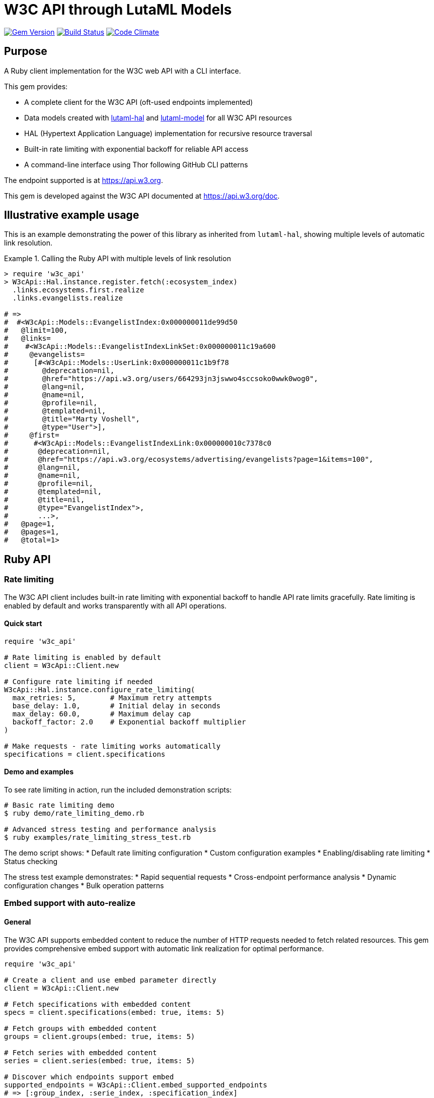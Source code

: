 = W3C API through LutaML Models

image:https://img.shields.io/gem/v/w3c_api.svg["Gem Version", link="https://rubygems.org/gems/w3c_api"]
image:https://github.com/relaton/w3c_api/workflows/rake/badge.svg["Build Status", link="https://github.com/relaton/w3c_api/actions?workflow=rake"]
image:https://codeclimate.com/github/relaton/w3c_api/badges/gpa.svg["Code Climate", link="https://codeclimate.com/github/relaton/w3c_api"]

== Purpose

A Ruby client implementation for the W3C web API with a CLI interface.

This gem provides:

* A complete client for the W3C API (oft-used endpoints implemented)
* Data models created with
https://github.com/lutaml/lutaml-hal[lutaml-hal] and
https://github.com/lutaml/lutaml-model[lutaml-model]
for all W3C API resources
* HAL (Hypertext Application Language) implementation for recursive resource
traversal
* Built-in rate limiting with exponential backoff for reliable API access
* A command-line interface using Thor following GitHub CLI patterns

The endpoint supported is at https://api.w3.org.

This gem is developed against the W3C API documented at https://api.w3.org/doc.

== Illustrative example usage

This is an example demonstrating the power of this library as inherited
from `lutaml-hal`, showing multiple levels of automatic link resolution.

.Calling the Ruby API with multiple levels of link resolution
[example]
====
[source,ruby]
----
> require 'w3c_api'
> W3cApi::Hal.instance.register.fetch(:ecosystem_index)
  .links.ecosystems.first.realize
  .links.evangelists.realize

# =>
#  #<W3cApi::Models::EvangelistIndex:0x000000011de99d50
#   @limit=100,
#   @links=
#    #<W3cApi::Models::EvangelistIndexLinkSet:0x000000011c19a600
#     @evangelists=
#      [#<W3cApi::Models::UserLink:0x000000011c1b9f78
#        @deprecation=nil,
#        @href="https://api.w3.org/users/664293jn3jswwo4sccsoko0wwk0wog0",
#        @lang=nil,
#        @name=nil,
#        @profile=nil,
#        @templated=nil,
#        @title="Marty Voshell",
#        @type="User">],
#     @first=
#      #<W3cApi::Models::EvangelistIndexLink:0x000000010c7378c0
#       @deprecation=nil,
#       @href="https://api.w3.org/ecosystems/advertising/evangelists?page=1&items=100",
#       @lang=nil,
#       @name=nil,
#       @profile=nil,
#       @templated=nil,
#       @title=nil,
#       @type="EvangelistIndex">,
#       ...>,
#   @page=1,
#   @pages=1,
#   @total=1>
----
====

== Ruby API

=== Rate limiting

The W3C API client includes built-in rate limiting with exponential backoff to handle API rate limits gracefully. Rate limiting is enabled by default and works transparently with all API operations.

==== Quick start

[source,ruby]
----
require 'w3c_api'

# Rate limiting is enabled by default
client = W3cApi::Client.new

# Configure rate limiting if needed
W3cApi::Hal.instance.configure_rate_limiting(
  max_retries: 5,        # Maximum retry attempts
  base_delay: 1.0,       # Initial delay in seconds
  max_delay: 60.0,       # Maximum delay cap
  backoff_factor: 2.0    # Exponential backoff multiplier
)

# Make requests - rate limiting works automatically
specifications = client.specifications
----

==== Demo and examples

To see rate limiting in action, run the included demonstration scripts:

[source,shell]
----
# Basic rate limiting demo
$ ruby demo/rate_limiting_demo.rb

# Advanced stress testing and performance analysis
$ ruby examples/rate_limiting_stress_test.rb
----

The demo script shows:
* Default rate limiting configuration
* Custom configuration examples
* Enabling/disabling rate limiting
* Status checking

The stress test example demonstrates:
* Rapid sequential requests
* Cross-endpoint performance analysis
* Dynamic configuration changes
* Bulk operation patterns

=== Embed support with auto-realize

==== General

The W3C API supports embedded content to reduce the number of HTTP requests
needed to fetch related resources. This gem provides comprehensive embed
support with automatic link realization for optimal performance.

[source,ruby]
----
require 'w3c_api'

# Create a client and use embed parameter directly
client = W3cApi::Client.new

# Fetch specifications with embedded content
specs = client.specifications(embed: true, items: 5)

# Fetch groups with embedded content
groups = client.groups(embed: true, items: 5)

# Fetch series with embedded content
series = client.series(embed: true, items: 5)

# Discover which endpoints support embed
supported_endpoints = W3cApi::Client.embed_supported_endpoints
# => [:group_index, :serie_index, :specification_index]

# Check if specific endpoint supports embed
client.embed_supported?(:specification_index)  # => true
----

==== Auto-realize functionality

The gem features automatic embedded content detection that eliminates the need
to manually pass `parent_resource` parameters. Links automatically detect and
use embedded content when available, falling back to HTTP requests when needed.

[source,ruby]
----
# Fetch specifications with embed enabled
specs = client.specifications(embed: true, items: 5)

# Links automatically use embedded content - no parent_resource needed!
specs.links.specifications.each do |spec_link|
  # This uses embedded data automatically - no HTTP request needed!
  spec = spec_link.realize
  puts "#{spec.title} - #{spec.shortname}"
end

# The auto-realize functionality works by:
# 1. Links store references to their parent resources automatically
# 2. Before making HTTP requests, links check for embedded data
# 3. If embedded content is available, it's used directly
# 4. If no embedded content exists, normal HTTP requests are made
----

==== Performance comparison

Using embed with auto-realize provides significant performance improvements:

[source,ruby]
----
# Without embed: 1 request for index + N requests for each specification
specs = client.specifications(items: 5)
specs.links.specifications.each do |spec_link|
  spec = spec_link.realize  # Each call makes an HTTP request
  puts spec.title
end
# Total: 6 HTTP requests (1 + 5)

# With embed: 1 request total, embedded data used automatically
specs = client.specifications(embed: true, items: 5)
specs.links.specifications.each do |spec_link|
  spec = spec_link.realize  # Uses embedded data automatically!
  puts spec.title
end
# Total: 1 HTTP request only
----

==== Embed discovery

The gem provides methods to discover embed capabilities:

[source,ruby]
----
# Get list of endpoints that support embed
W3cApi::Client.embed_supported_endpoints
# => [:group_index, :serie_index, :specification_index]

# Check if specific endpoint supports embed
client.embed_supported?(:specification_index)  # => true
client.embed_supported?(:specification_resource)  # => false

# Get comprehensive embed information
embed_info = W3cApi::Embed.embed_info
puts embed_info[:supported_endpoints]
puts embed_info[:descriptions]
puts embed_info[:usage_example]
----


=== General

[source,ruby]
----
require 'w3c_api'

# Create a client
client = W3cApi::Client.new

# Get specifications
specifications = client.specifications
specification = client.specification('webrtc')

versions = client.specification_versions('webrtc')
version = client.specification_version('webrtc', '20241008')
specs_by_status = client.specifications_by_status('Recommendation')

# Get predecessor and successor versions
predecessors = client.specification_version_predecessors('webrtc', '20241008')
successors = client.specification_version_successors('webrtc', '20241008')

# Navigate through version history with chained realization
version = client.specification_version('html5', '20140429')

# Get all predecessors and navigate through them
predecessors = version.links.predecessor_versions.realize
predecessors.links.predecessor_versions.each do |pred_link|
  predecessor = pred_link.realize
  puts "#{predecessor.title} - #{predecessor.date}"

  # Each predecessor can have its own predecessors
  if predecessor.links.predecessor_versions
    pred_predecessors = predecessor.links.predecessor_versions.realize
    # Continue navigation...
  end
end

# Get all successors and navigate through them
successors = version.links.successor_versions.realize
successors.links.successor_versions.each do |succ_link|
  successor = succ_link.realize
  puts "#{successor.title} - #{successor.date}"

  # Each successor can have its own successors
  if successor.links.successor_versions
    succ_successors = successor.links.successor_versions.realize
    # Continue navigation...
  end
end

# All client methods support comprehensive options including:

# Pagination options
specifications = client.specifications(page: 2, per_page: 50)
groups = client.groups(page: 1, per_page: 10, limit: 25, offset: 100)

# HTTP client options
user = client.user('hash', timeout: 30, headers: { 'User-Agent' => 'MyApp/1.0' })
spec = client.specification('html5', read_timeout: 45, open_timeout: 10)

# Query parameters for filtering and sorting
rec_specs = client.specifications_by_status('REC', sort: 'date', order: 'desc')
active_groups = client.groups(type: 'working-group', status: 'active')

# Combining multiple options
options = {
  page: 1,
  per_page: 25,
  headers: { 'Accept-Language' => 'en-US' },
  timeout: 60,
  sort: 'name'
}
specs = client.specifications(options)

# Backward compatibility - existing code continues to work
specifications = client.specifications  # No options
specification = client.specification('webrtc')  # Required params only

# Work with linked resources directly
spec = client.specification('webrtc')
spec_versions = spec.links.versions
latest = spec.links.latest_version.realize # Resolves the latest-version link
series = spec.links.series
editors = spec.links.editors
deliverers = spec.links.deliverers

# Get groups
groups = client.groups
group = client.group(109735)  # Immersive Web Working Group
users = client.group_users(109735)
specifications = client.group_specifications(109735)
charters = client.group_charters(109735)
chairs = client.group_chairs(109735)
team_contacts = client.group_team_contacts(109735)

# Use link resolution with groups
group = client.group(109735)
specs = group.links.specifications
users = group.links.users
chairs = group.links.chairs
charters = group.links.charters

# Get users
users = client.users
user = client.user('f1ovb5rydm8s0go04oco0cgk0sow44w')
groups = client.user_groups('f1ovb5rydm8s0go04oco0cgk0sow44w')
specs = client.user_specifications('f1ovb5rydm8s0go04oco0cgk0sow44w')
affiliations = client.user_affiliations('f1ovb5rydm8s0go04oco0cgk0sow44w')
participations = client.user_participations('f1ovb5rydm8s0go04oco0cgk0sow44w')
chair_groups = client.user_chair_of_groups('f1ovb5rydm8s0go04oco0cgk0sow44w')
team_contact_groups = client.user_team_contact_of_groups('f1ovb5rydm8s0go04oco0cgk0sow44w')

# Get affiliations
affiliations = client.affiliations
affiliation = client.affiliation(35662)  # Google LLC
participants = client.affiliation_participants(35662)
participations = client.affiliation_participations(35662)

# Translations
translations = client.translations
translation = client.translation(2)

# Ecosystems
ecosystems = client.ecosystems
ecosystem = client.ecosystem('data')
----

=== Models

==== General

This library provides models for various W3C API resources under the
`W3cApi::Models` namespace.

==== Affiliation

The `W3cApi::Models::Affiliation` represents a W3C affiliation model that
includes various attributes and methods to interact with affiliated entities.

.Fetching the affiliation index
[example]
====

[source,ruby]
----
> W3cApi::Hal.instance.register.fetch(:affiliation_index)
# =>
#  #<W3cApi::Models::AffiliationIndex:0x0000000123ecca38
#   @_global_register_id=:w3c_api,
#   @limit=100,
#   @links=
#    #<W3cApi::Models::AffiliationIndexLinkSet:0x00000001325b4a68
#     @_global_register_id=:w3c_api,
#     @affiliations=
#      [#<W3cApi::Models::AffiliationLink:0x000000011fe453c0
#        @_global_register_id=:w3c_api,
#        @deprecation=nil,
#        @href="https://api.w3.org/affiliations/1001",
#        @lang=nil,
#        @name=nil,
#        @profile=nil,
#        @templated=nil,
#        @title=
#         "Framkom (Forskningsaktiebolaget Medie-och Kommunikationsteknik)",
#        @type="Affiliation">,
#       #<W3cApi::Models::AffiliationLink:0x000000011fe232c0
#        @_global_register_id=:w3c_api,
#        @deprecation=nil,
#        @href="https://api.w3.org/affiliations/1003",
#        @lang=nil,
#        @name=nil,
#        @profile=nil,
#        @templated=nil,
#        @title="BackWeb Technologies, Inc.",
#        @type="Affiliation">,
#        ...
----
====

.Fetching a specific affiliation
[example]
====

[source,ruby]
----
> W3cApi::Hal.instance.register.fetch(:affiliation_resource, id: 35662)
# =>
#  #<W3cApi::Models::Affiliation:0x000000011de99d50
#   @id=35662,
#   @name="Google LLC",
#   @discr="organization",
# ... >
----
====

== Command line interface

=== General

W3C API provides a command-line interface (CLI) for various operations.

The main executable is `w3c_api`.

By default, the output is in YAML format. You can specify the output format
using the `--format` option, which accepts `json` or `yaml`.

[source,shell]
----
Commands:
  # Work with W3C specifications
  w3c_api specification SUBCOMMAND ...ARGS
  # Work with W3C specification versions
  w3c_api specification_version SUBCOMMAND ...ARGS
  # Work with W3C specification series
  w3c_api series SUBCOMMAND ...ARGS
  # Work with W3C groups
  w3c_api group SUBCOMMAND ...ARGS
  # Work with W3C users
  w3c_api user SUBCOMMAND ...ARGS
  # Work with W3C affiliations
  w3c_api affiliation SUBCOMMAND ...ARGS
  # Work with W3C translations
  w3c_api translation SUBCOMMAND ...ARGS
  # Work with W3C ecosystems
  w3c_api ecosystem SUBCOMMAND ...ARGS
  # Describe available commands or one specific command
  w3c_api help [COMMAND]
----

=== Specifications

This command provides access to W3C specifications.

==== Index

When fetching an index of specifications, for every specification, only the
`href` and `title` attributes are provided.

[source,shell]
----
# Fetch specifications
$ w3c_api specification fetch [OPTIONS]
# Fetch specifications with a specific status
$ w3c_api specification fetch --status=Recommendation
----

[example]
====
[source,shell]
----
$ w3c_api specification fetch
- href: https://www.w3.org/TR/html5/
  title: HTML5
- href: https://www.w3.org/TR/css3-color/
  title: CSS Color Module Level 3
----
====

==== Get

Getting a specification provides all attributes of the specification.

[source,shell]
----
# Fetch a specification
$ w3c_api specification fetch --shortname=webrtc
# Fetch a specific version of a specification
$ w3c_api specification fetch --shortname=webrtc --version=20241008
----

[example]
====
[source,shell]
----
$ w3c_api specification fetch --shortname=webrtc
---
shortlink: https://www.w3.org/TR/webrtc/
description: "<p>This document defines a set of ECMAScript APIs in WebIDL to allow
  media to be sent to and received from another browser or device implementing the
  appropriate set of real-time protocols. This specification is being developed in
  conjunction with a protocol specification developed by the IETF RTCWEB group and
  an API specification to get access to local media devices.</p>"
title: 'WebRTC: Real-Time Communication in Browsers'
shortname: webrtc
editor_draft: https://w3c.github.io/webrtc-pc/
series_version: '1.0'
_links:
  self:
    href: https://api.w3.org/specifications/webrtc
  version_history:
    href: https://api.w3.org/specifications/webrtc/versions
  first_version:
    href: https://api.w3.org/specifications/webrtc/versions/20111027
    title: Working Draft
  latest_version:
    href: https://api.w3.org/specifications/webrtc/versions/20241008
    title: Recommendation
  series:
    href: https://api.w3.org/specification-series/webrtc
----
====

==== Versions

This command provides access to W3C specification versions given a shortname.

[source,shell]
----
# Fetch versions of a specification
$ w3c_api specification versions --shortname=webrtc
----

[example]
====
[source,shell]
----
$ w3c_api specification versions --shortname=webrtc
spec_versions:
- title: 'WebRTC: Real-Time Communication in Browsers'
  href: https://api.w3.org/specifications/webrtc/versions/20241008
- title: 'WebRTC: Real-Time Communication in Browsers'
  href: https://api.w3.org/specifications/webrtc/versions/20230306
- title: 'WebRTC: Real-Time Communication in Browsers'
  href: https://api.w3.org/specifications/webrtc/versions/20230301
# Additional versions omitted for brevity
----
====

==== Status

This command provides access to W3C specifications by status.

[source,shell]
----
# Fetch specifications with a specific status
$ w3c_api specification fetch --status=Recommendation
----

[example]
====
[source,shell]
----
$ w3c_api specification fetch --status=Recommendation
specifications:
- title: 'XML Schema Part 1: Structures Second Edition'
  href: https://api.w3.org/specifications/xmlschema-1
- title: 'XML Schema Part 2: Datatypes Second Edition'
  href: https://api.w3.org/specifications/xmlschema-2
- title: CSS Namespaces Module Level 3
  href: https://api.w3.org/specifications/css-namespaces-3
# Additional specifications omitted for brevity
----
====

=== Specification version

==== Editors

This command provides access to editors of a specification version.

[source,shell]
----
# Fetch editors of a specification version
$ w3c_api specification_version editors --shortname=webrtc --version=20241008
----

[example]
====
[source,shell]
----
$ w3c_api specification_version editors --shortname=webrtc --version=20241008
---
_links:
  editors:
  - href: https://api.w3.org/users/bzb5w20eg68k40gc8w0wg0okk4k84os
    title: Cullen Jennings
    type: User
  - href: https://api.w3.org/users/f521yr1m6g0kks880s8ocwsgwskgss4
    title: Jan-Ivar Bruaroey
    type: User
  - href: https://api.w3.org/users/1dsgdsi4zrj4goo4k400c8scw4k4ggk
    title: Henrik Boström
    type: User
  - href: https://api.w3.org/users/nlyfs3q8s2s0gk0owoggkco0sg0wwso
    title: Florent Castelli
    type: User
----
====

==== Deliverers

This command provides access to deliverers (working groups) of a specification
version.

[source,shell]
----
# Fetch deliverers of a specification version
$ w3c_api specification_version deliverers --shortname=webrtc --version=20241008
----

[example]
====
[source,shell]
----
$ w3c_api specification_version deliverers --shortname=webrtc --version=20241008
---
_links:
  deliverers:
  - href: https://api.w3.org/groups/wg/webrtc
    title: Web Real-Time Communications Working Group
    type: Group
----
====

=== Series

This command provides access to W3C specification series.

==== Index

Fetching an index of specification series.

[source,shell]
----
# Fetch specification series
$ w3c_api series fetch [OPTIONS]
----

[example]
====
[source,shell]
----
$ w3c_api series fetch
- shortname: html
  name: HTML
- shortname: css
  name: CSS
# Additional series omitted for brevity
----
====

==== Get

Getting a specification series by shortname.

[source,shell]
----
# Fetch a specification series
$ w3c_api series fetch --shortname=webrtc
----

[example]
====
[source,shell]
----
$ w3c_api series fetch --shortname=webrtc
---
shortname: webrtc
name: 'WebRTC: Real-Time Communication Between Browsers'
_links:
  self:
    href: https://api.w3.org/specification-series/webrtc
  specifications:
    href: https://api.w3.org/specification-series/webrtc/specifications
  current_specification:
    href: https://api.w3.org/specifications/webrtc
----
====

==== Specifications

This command provides access to specifications in a series.

[source,shell]
----
# Fetch specifications in a series
$ w3c_api series specifications --shortname=webrtc
----

[example]
====
[source,shell]
----
$ w3c_api series specifications --shortname=webrtc
---
specifications:
- title: 'WebRTC: Real-Time Communication in Browsers'
  href: https://api.w3.org/specifications/webrtc
----
====

=== Users

This command provides access to W3C users.

.User ID formats
[IMPORTANT]
====
The W3C API uses both numeric IDs (e.g., `128112`) and string IDs (e.g.,
`f1ovb5rydm8s0go04oco0cgk0sow44w`) for users. All user-related commands
support both formats. The format depends on how the user is referenced in API
responses.
====

==== Get

Getting a user by ID.

[source,shell]
----
# Fetch a user with a numeric ID
$ w3c_api user fetch --hash=128112
# Fetch a user with a string ID
$ w3c_api user fetch --hash=f1ovb5rydm8s0go04oco0cgk0sow44w
----

[example]
====
[source,shell]
----
$ w3c_api user fetch --hash=f1ovb5rydm8s0go04oco0cgk0sow44w
---
id: 128112
name: Jennifer Strickland
given: Jennifer
family: Strickland
discr: user
country_code: US
connected_accounts:
- created: '2021-03-12T22:06:06+00:00'
  service: github
  identifier: '57469'
  nickname: jenstrickland
  profile_picture: https://avatars.githubusercontent.com/u/57469?v=4
  href: https://github.com/jenstrickland
  _links:
    user:
      href: https://api.w3.org/users/f1ovb5rydm8s0go04oco0cgk0sow44w
_links:
  self:
    href: https://api.w3.org/users/f1ovb5rydm8s0go04oco0cgk0sow44w
  affiliations:
    href: https://api.w3.org/users/f1ovb5rydm8s0go04oco0cgk0sow44w/affiliations
  groups:
    href: https://api.w3.org/users/f1ovb5rydm8s0go04oco0cgk0sow44w/groups
  specifications:
    href: https://api.w3.org/users/f1ovb5rydm8s0go04oco0cgk0sow44w/specifications
  participations:
    href: https://api.w3.org/users/f1ovb5rydm8s0go04oco0cgk0sow44w/participations
  chair_of_groups:
    href: https://api.w3.org/users/f1ovb5rydm8s0go04oco0cgk0sow44w/chair-of-groups
  team_contact_of_groups:
    href: https://api.w3.org/users/f1ovb5rydm8s0go04oco0cgk0sow44w/team-contact-of-groups
----
====

==== Groups

Getting groups a user is a member of.

[source,shell]
----
# Fetch groups a user is a member of
$ w3c_api user groups --id=f1ovb5rydm8s0go04oco0cgk0sow44w
----

[example]
====
[source,shell]
----
$ w3c_api user groups --id=f1ovb5rydm8s0go04oco0cgk0sow44w
---
groups:
- href: https://api.w3.org/groups/wg/ag
  title: Accessibility Guidelines Working Group
- href: https://api.w3.org/groups/cg/global-inclusion
  title: Accessibility Internationalization Community Group
- href: https://api.w3.org/groups/wg/apa
  title: Accessible Platform Architectures Working Group
- href: https://api.w3.org/groups/wg/css
  title: Cascading Style Sheets (CSS) Working Group
- href: https://api.w3.org/groups/cg/coga-community
  title: Cognitive Accessibility Community Group
- href: https://api.w3.org/groups/cg/equity
  title: Equity Community Group
- href: https://api.w3.org/groups/wg/immersive-web
  title: Immersive Web Working Group
- href: https://api.w3.org/groups/cg/pwe
  title: Positive Work Environment Community Group
- href: https://api.w3.org/groups/cg/silver
  title: Silver Community Group
- href: https://api.w3.org/groups/wg/sdw
  title: Spatio-temporal Data on the Web Working Group
- href: https://api.w3.org/groups/cg/sustainability
  title: Sustainability Community Group
- href: https://api.w3.org/groups/ig/sustainableweb
  title: Sustainable Web Interest Group
- href: https://api.w3.org/groups/cg/w3process
  title: W3C Process Community Group
- href: https://api.w3.org/groups/wg/webapps
  title: Web Applications Working Group
- href: https://api.w3.org/groups/cg/webcomponents
  title: Web Components Community Group
- href: https://api.w3.org/groups/wg/webperf
  title: Web Performance Working Group
----
====

==== Specifications

Getting specifications a user has contributed to.

[source,shell]
----
# Fetch specifications a user has contributed to
$ w3c_api user specifications --id=f1ovb5rydm8s0go04oco0cgk0sow44w
----

[example]
====
[source,shell]
----
$ w3c_api user specifications --id=f1ovb5rydm8s0go04oco0cgk0sow44w
specifications:
- title: HTML 5.2
  href: https://api.w3.org/specifications/html52
- title: CSS Color Module Level 3
  href: https://api.w3.org/specifications/css-color-3
# Additional specifications omitted for brevity
----
====

==== Affiliations

Getting affiliations of a user.

[source,shell]
----
# Fetch affiliations of a user
$ w3c_api user affiliations --id=f1ovb5rydm8s0go04oco0cgk0sow44w
----

[example]
====
[source,shell]
----
$ w3c_api user affiliations --id=f1ovb5rydm8s0go04oco0cgk0sow44w
---
affiliations:
- href: https://api.w3.org/affiliations/1092
  title: MITRE Corporation
----
====

==== Participations

Getting participations of a user.

[source,shell]
----
# Fetch participations of a user
$ w3c_api user participations --id=f1ovb5rydm8s0go04oco0cgk0sow44w
----

[example]
====
[source,shell]
----
$ w3c_api user participations --id=f1ovb5rydm8s0go04oco0cgk0sow44w
---
participations:
- title: Silver Community Group
  href: https://api.w3.org/participations/38785
- title: Accessibility Guidelines Working Group
  href: https://api.w3.org/participations/41574
- title: Cognitive Accessibility Community Group
  href: https://api.w3.org/participations/38233
- title: Immersive Web Working Group
  href: https://api.w3.org/participations/43790
- title: Cascading Style Sheets (CSS) Working Group
  href: https://api.w3.org/participations/38783
- title: Positive Work Environment Community Group
  href: https://api.w3.org/participations/38784
----
====

=== Groups

This command provides access to W3C groups.

==== Index

Fetching an index of groups.

[source,shell]
----
# Fetch groups
$ w3c_api group fetch [OPTIONS]
----

[example]
====
[source,shell]
----
$ w3c_api group fetch
---
groups:
- href: https://api.w3.org/groups/wg/ag
  title: Accessibility Guidelines Working Group
- href: https://api.w3.org/groups/cg/global-inclusion
  title: Accessibility Internationalization Community Group
# Additional groups omitted for brevity
----
====

==== Get

Getting a group by ID.

[source,shell]
----
# Fetch a group
$ w3c_api group fetch --id=109735
----

[example]
====
[source,shell]
----
$ w3c_api group fetch --id=109735
---
id: 109735
name: Immersive Web Working Group
shortname: immersive-web
type: working group
start_date: '2018-10-01'
end_date: '2020-09-30'
description: The mission of the Immersive Web Working Group is to help bring
  high-performance Virtual Reality (VR) and Augmented Reality (AR) to the open Web
  via APIs to interact with VR and AR devices and sensors in browsers.
_links:
  self:
    href: https://api.w3.org/groups/wg/immersive-web
  users:
    href: https://api.w3.org/groups/109735/users
  specifications:
    href: https://api.w3.org/groups/109735/specifications
  chairs:
    href: https://api.w3.org/groups/109735/chairs
  team_contacts:
    href: https://api.w3.org/groups/109735/teamcontacts
  charters:
    href: https://api.w3.org/groups/109735/charters
----
====

==== Users

Getting users in a group.

[source,shell]
----
# Fetch users in a group
$ w3c_api group users --id=109735
----

[example]
====
[source,shell]
----
$ w3c_api group users --id=109735
---
users:
- href: https://api.w3.org/users/f1ovb5rydm8s0go04oco0cgk0sow44w
  title: Jennifer Strickland
- href: https://api.w3.org/users/bzb5w20eg68k40gc8w0wg0okk4k84os
  title: Cullen Jennings
# Additional users omitted for brevity
----
====

==== Specifications

Getting specifications delivered by a group.

[source,shell]
----
# Fetch specifications delivered by a group
$ w3c_api group specifications --id=109735
----

[example]
====
[source,shell]
----
$ w3c_api group specifications --id=109735
---
specifications:
- title: WebXR Device API
  href: https://api.w3.org/specifications/webxr
- title: WebXR Gamepads Module - Level 1
  href: https://api.w3.org/specifications/webxr-gamepads-1
# Additional specifications omitted for brevity
----
====

=== Affiliations

This command provides access to W3C affiliations.

==== Index

Fetching an index of affiliations.

[source,shell]
----
# Fetch affiliations
$ w3c_api affiliation fetch [OPTIONS]
----

[example]
====
[source,shell]
----
$ w3c_api affiliation fetch
---
affiliations:
- href: https://api.w3.org/affiliations/1001
  title: Framkom (Forskningsaktiebolaget Medie-och Kommunikationsteknik)
- href: https://api.w3.org/affiliations/1003
  title: BackWeb Technologies, Inc.
# Additional affiliations omitted for brevity
----
====

==== Get

Getting an affiliation by ID.

[source,shell]
----
# Fetch an affiliation
$ w3c_api affiliation fetch --id=35662
----

[example]
====
[source,shell]
----
$ w3c_api affiliation fetch --id=35662
---
id: 35662
name: Google LLC
discr: organization
_links:
  self:
    href: https://api.w3.org/affiliations/35662
  participants:
    href: https://api.w3.org/affiliations/35662/participants
  participations:
    href: https://api.w3.org/affiliations/35662/participations
----
====

==== Participants

Getting participants of an affiliation.

[source,shell]
----
# Fetch participants of an affiliation
$ w3c_api affiliation participants --id=35662
----

[example]
====
[source,shell]
----
$ w3c_api affiliation participants --id=35662
---
participants:
- href: https://api.w3.org/users/bzb5w20eg68k40gc8w0wg0okk4k84os
  title: Cullen Jennings
- href: https://api.w3.org/users/f521yr1m6g0kks880s8ocwsgwskgss4
  title: Jan-Ivar Bruaroey
# Additional participants omitted for brevity
----
====

=== Translations

This command provides access to W3C translations.

==== Index

Fetching an index of translations.

[source,shell]
----
# Fetch translations
$ w3c_api translation fetch [OPTIONS]
----

[example]
====
[source,shell]
----
$ w3c_api translation fetch
---
translations:
- href: https://api.w3.org/translations/1
  title: HTML 4.01 Specification
- href: https://api.w3.org/translations/2
  title: Cascading Style Sheets, level 1
# Additional translations omitted for brevity
----
====

==== Get

Getting a translation by ID.

[source,shell]
----
# Fetch a translation
$ w3c_api translation fetch --id=2
----

[example]
====
[source,shell]
----
$ w3c_api translation fetch --id=2
---
id: 2
title: Cascading Style Sheets, level 1
language: fr
url: https://www.yoyodesign.org/doc/w3c/css1/index.html
_links:
  self:
    href: https://api.w3.org/translations/2
----
====

=== Ecosystems

This command provides access to W3C ecosystems.

==== Index

Fetching an index of ecosystems.

[source,shell]
----
# Fetch ecosystems
$ w3c_api ecosystem fetch [OPTIONS]
----

[example]
====
[source,shell]
----
$ w3c_api ecosystem fetch
---
ecosystems:
- shortname: advertising
  name: Advertising
- shortname: data
  name: Data
# Additional ecosystems omitted for brevity
----
====

==== Get

Getting an ecosystem by shortname.

[source,shell]
----
# Fetch an ecosystem
$ w3c_api ecosystem fetch --shortname=data
----

[example]
====
[source,shell]
----
$ w3c_api ecosystem fetch --shortname=data
---
shortname: data
name: Data
description: The Data ecosystem focuses on technologies and standards for
  representing, exchanging, and processing data on the Web.
_links:
  self:
    href: https://api.w3.org/ecosystems/data
  groups:
    href: https://api.w3.org/ecosystems/data/groups
  evangelists:
    href: https://api.w3.org/ecosystems/data/evangelists
----

== Installation

Add this line to your application's Gemfile:

[source,ruby]
----
gem 'w3c_api'
----

And then execute:

[source,shell]
----
$ bundle install
----

Or install it yourself as:

[source,shell]
----
$ gem install w3c_api
----

== Development

After checking out the repo, run `bin/setup` to install dependencies. Then,
run `rake spec` to run the tests. You can also run `bin/console` for an
interactive prompt that will allow you to experiment.

To install this gem onto your local machine, run `bundle exec rake install`.
To release a new version, update the version number in `version.rb`, and then
run `bundle exec rake release`, which will create a git tag for the version,
push git commits and the created tag, and push the `.gem` file to
https://rubygems.org[rubygems.org].

== Contributing

Bug reports and pull requests are welcome on GitHub at
https://github.com/relaton/w3c_api.

== License

The gem is available as open source under the terms of the
https://opensource.org/licenses/MIT[MIT License].
